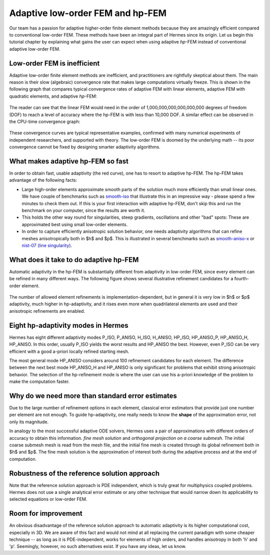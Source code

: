 Adaptive low-order FEM and hp-FEM
---------------------------------

Our team has a passion for adaptive higher-order finite element methods
because they are amazingly efficient compared to conventional low-order 
FEM. These methods have been an integral part of Hermes since its origin. 
Let us begin this tutorial chapter by explaining what gains 
the user can expect when using adaptive *hp*-FEM instead of conventional
adaptive low-order FEM.

Low-order FEM is inefficient
~~~~~~~~~~~~~~~~~~~~~~~~~~~~

Adaptive low-order finite element methods are inefficient, and practitioners
are rightfully skeptical about them. The main reason is their slow 
(algebraic) convergence rate that makes large computations virtually freeze.
This is shown in the following graph that compares typical convergence rates
of adaptive FEM with linear elements, adaptive FEM with quadratic elements, and 
adaptive *hp*-FEM:

.. figure:: intro/conv_dof.png
   :align: center
   :scale: 60% 
   :figclass: align-center
   :alt: Typical convergence curves for adaptive linear FEM, quadratic FEM, and hp-FEM.

The reader can see that the 
linear FEM would need in the order of 1,000,000,000,000,000,000 degrees of freedom 
(DOF) to reach a level of accuracy where the hp-FEM is with less than 10,000 DOF. 
A similar effect can be observed in the CPU-time convergence graph:

.. figure:: intro/conv_cpu.png
   :align: center
   :scale: 60% 
   :figclass: align-center
   :alt: Typical convergence curves for adaptive linear FEM, quadratic FEM, and hp-FEM.

These convergence curves are typical representative examples, confirmed with
many numerical experiments of independent researchers, and supported with
theory. The low-order FEM is doomed by the underlying math -- its poor convergence cannot 
be fixed by designing smarter adaptivity algorithms.

What makes adaptive hp-FEM so fast
~~~~~~~~~~~~~~~~~~~~~~~~~~~~~~~~~~

In order to obtain fast, usable adaptivity (the red curve), one
has to resort to adaptive hp-FEM. The hp-FEM takes advantage of 
the following facts:

* Large high-order elements approximate smooth parts of the solution much more efficiently 
  than small linear ones. 
  We have couple of benchmarks such as `smooth-iso <http://hpfem.org/hermes/doc/src/hermes2d/benchmarks-general/smooth-iso.html>`_ 
  that illustrate this in an impressive way - please spend a few minutes to check them out. If this is your
  first interaction with adaptive hp-FEM, don't skip this and run the benchmark on your computer, since the 
  results are worth it. 
* This holds the other way round for singularities, steep gradients, oscillations and other "bad" spots: 
  These are approximated best using small low-order elements.
* In order to capture efficiently anisotropic solution behavior, one needs adaptivity algorithms 
  that can refine meshes anisotropically both in $h$ and $p$. This is illustrated 
  in several benchmarks such as 
  `smooth-aniso-x <http://hpfem.org/hermes/doc/src/hermes2d/benchmarks-general/smooth-aniso-x.html>`_  
  or `nist-07 (line singularity) <http://hpfem.org/hermes/doc/src/hermes2d/benchmarks-nist/nist-07.html>`_.

What does it take to do adaptive hp-FEM
~~~~~~~~~~~~~~~~~~~~~~~~~~~~~~~~~~~~~~~

Automatic adaptivity in the hp-FEM is substantially different from adaptivity
in low-order FEM, since every element can be refined in many different ways.
The following figure shows several illustrative refinement candidates for 
a fourth-order element.

.. figure:: intro/refinements.png
   :align: center
   :scale: 50% 
   :figclass: align-center
   :alt: Examples of hp-refinements.

The number of allowed element refinements is implementation-dependent, but in general
it is very low in $h$ or $p$ adaptivity, much higher in hp-adaptivity, 
and it rises even more when quadrilateral elements are used and their anisotropic 
refinements are enabled. 

Eight hp-adaptivity modes in Hermes
~~~~~~~~~~~~~~~~~~~~~~~~~~~~~~~~~~~

Hermes has eight different adaptivity modes P_ISO, P_ANISO, H_ISO, H_ANISO,
HP_ISO, HP_ANISO_P, HP_ANISO_H, HP_ANISO. In this order, usually P_ISO yields the 
worst results and HP_ANISO the best. However, even P_ISO can be very efficient 
with a good a-priori locally refined starting mesh. 

The most general mode HP_ANISO considers around 100 refinement candidates 
for each element. The difference between the next best mode HP_ANISO_H
and HP_ANISO is only significant for problems that exhibit strong 
anisotropic behavior. The selection of the hp-refinement mode is 
where the user can use his a-priori knowledge of the problem to make 
the computation faster. 

Why do we need more than standard error estimates
~~~~~~~~~~~~~~~~~~~~~~~~~~~~~~~~~~~~~~~~~~~~~~~~~

Due to the large number of refinement options in each element, classical error estimators that
provide just one number per element are not enough. To guide hp-adaptivity, one really needs 
to know the **shape** of the approximation error, not only its magnitude.

In analogy to the most successful adaptive ODE solvers,
Hermes uses a pair of approximations with different orders of accuracy 
to obtain this information. *fine mesh solution* and *orthogonal projection on 
a coarse submesh*. The initial coarse submesh mesh is read from the mesh 
file, and the initial fine mesh is created through its global refinement 
both in $h$ and $p$. The fine mesh solution is the approximation of interest 
both during the adaptive process and at the end of computation. 

Robustness of the reference solution approach
~~~~~~~~~~~~~~~~~~~~~~~~~~~~~~~~~~~~~~~~~~~~~

Note that the reference solution approach is PDE independent, which is truly great 
for multiphysics coupled problems. Hermes does not use a single analytical error 
estimate or any other technique that would narrow down its applicability to selected 
equations or low-order FEM. 

Room for improvement
~~~~~~~~~~~~~~~~~~~~

An obvious disadvantage of the reference solution approach to automatic adaptivity is its higher 
computational cost, especially in 3D. We are aware of this fact and would not mind 
at all replacing the current paradigm with some cheaper technique -- as long as it is 
PDE-independent, works for elements of high orders, and handles anisotropy in both 
'h' and 'p'. Seemingly, however, no such alternatives exist. If you have any ideas, let 
us know.
